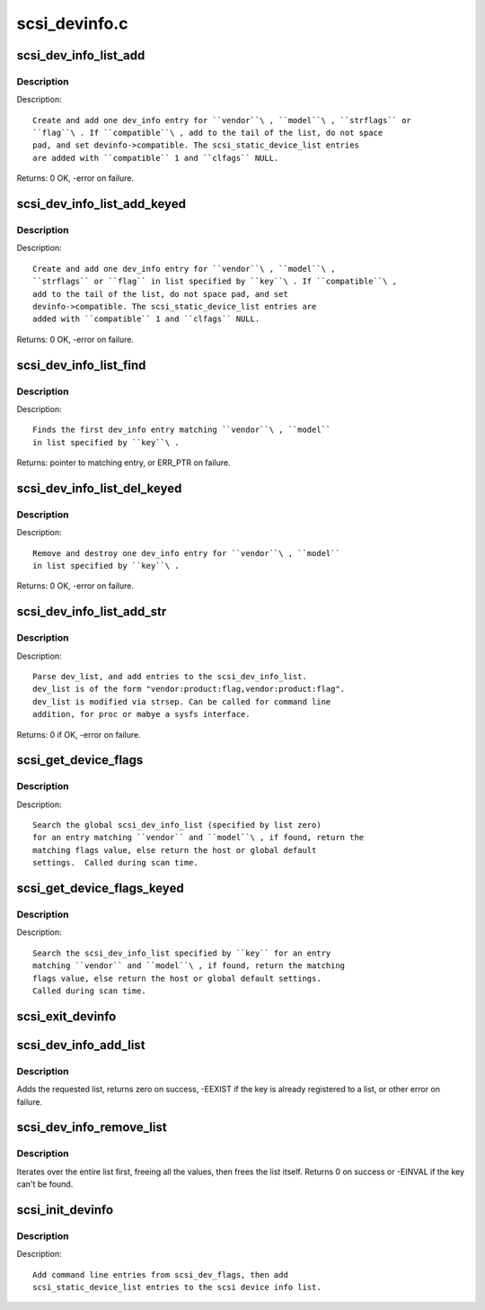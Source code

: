 .. -*- coding: utf-8; mode: rst -*-

==============
scsi_devinfo.c
==============

.. _`scsi_dev_info_list_add`:

scsi_dev_info_list_add
======================

.. c:function:: int scsi_dev_info_list_add (int compatible, char *vendor, char *model, char *strflags, int flags)

    add one dev_info list entry.

    :param int compatible:
        if true, null terminate short strings.  Otherwise space pad.

    :param char \*vendor:
        vendor string

    :param char \*model:
        model (product) string

    :param char \*strflags:
        integer string

    :param int flags:
        if strflags NULL, use this flag value


.. _`scsi_dev_info_list_add.description`:

Description
-----------

Description::

        Create and add one dev_info entry for ``vendor``\ , ``model``\ , ``strflags`` or
        ``flag``\ . If ``compatible``\ , add to the tail of the list, do not space
        pad, and set devinfo->compatible. The scsi_static_device_list entries
        are added with ``compatible`` 1 and ``clfags`` NULL.

Returns: 0 OK, -error on failure.


.. _`scsi_dev_info_list_add_keyed`:

scsi_dev_info_list_add_keyed
============================

.. c:function:: int scsi_dev_info_list_add_keyed (int compatible, char *vendor, char *model, char *strflags, int flags, int key)

    add one dev_info list entry.

    :param int compatible:
        if true, null terminate short strings.  Otherwise space pad.

    :param char \*vendor:
        vendor string

    :param char \*model:
        model (product) string

    :param char \*strflags:
        integer string

    :param int flags:
        if strflags NULL, use this flag value

    :param int key:
        specify list to use


.. _`scsi_dev_info_list_add_keyed.description`:

Description
-----------

Description::

        Create and add one dev_info entry for ``vendor``\ , ``model``\ ,
        ``strflags`` or ``flag`` in list specified by ``key``\ . If ``compatible``\ ,
        add to the tail of the list, do not space pad, and set
        devinfo->compatible. The scsi_static_device_list entries are
        added with ``compatible`` 1 and ``clfags`` NULL.

Returns: 0 OK, -error on failure.


.. _`scsi_dev_info_list_find`:

scsi_dev_info_list_find
=======================

.. c:function:: struct scsi_dev_info_list *scsi_dev_info_list_find (const char *vendor, const char *model, int key)

    find a matching dev_info list entry.

    :param const char \*vendor:
        vendor string

    :param const char \*model:
        model (product) string

    :param int key:
        specify list to use


.. _`scsi_dev_info_list_find.description`:

Description
-----------

Description::

        Finds the first dev_info entry matching ``vendor``\ , ``model``
        in list specified by ``key``\ .

Returns: pointer to matching entry, or ERR_PTR on failure.


.. _`scsi_dev_info_list_del_keyed`:

scsi_dev_info_list_del_keyed
============================

.. c:function:: int scsi_dev_info_list_del_keyed (char *vendor, char *model, int key)

    remove one dev_info list entry.

    :param char \*vendor:
        vendor string

    :param char \*model:
        model (product) string

    :param int key:
        specify list to use


.. _`scsi_dev_info_list_del_keyed.description`:

Description
-----------

Description::

        Remove and destroy one dev_info entry for ``vendor``\ , ``model``
        in list specified by ``key``\ .

Returns: 0 OK, -error on failure.


.. _`scsi_dev_info_list_add_str`:

scsi_dev_info_list_add_str
==========================

.. c:function:: int scsi_dev_info_list_add_str (char *dev_list)

    parse dev_list and add to the scsi_dev_info_list.

    :param char \*dev_list:
        string of device flags to add


.. _`scsi_dev_info_list_add_str.description`:

Description
-----------

Description::

        Parse dev_list, and add entries to the scsi_dev_info_list.
        dev_list is of the form "vendor:product:flag,vendor:product:flag".
        dev_list is modified via strsep. Can be called for command line
        addition, for proc or mabye a sysfs interface.

Returns: 0 if OK, -error on failure.


.. _`scsi_get_device_flags`:

scsi_get_device_flags
=====================

.. c:function:: int scsi_get_device_flags (struct scsi_device *sdev, const unsigned char *vendor, const unsigned char *model)

    get device specific flags from the dynamic device list.

    :param struct scsi_device \*sdev:
        :c:type:`struct scsi_device <scsi_device>` to get flags for

    :param const unsigned char \*vendor:
        vendor name

    :param const unsigned char \*model:
        model name


.. _`scsi_get_device_flags.description`:

Description
-----------

Description::

    Search the global scsi_dev_info_list (specified by list zero)
    for an entry matching ``vendor`` and ``model``\ , if found, return the
    matching flags value, else return the host or global default
    settings.  Called during scan time.


.. _`scsi_get_device_flags_keyed`:

scsi_get_device_flags_keyed
===========================

.. c:function:: int scsi_get_device_flags_keyed (struct scsi_device *sdev, const unsigned char *vendor, const unsigned char *model, int key)

    get device specific flags from the dynamic device list

    :param struct scsi_device \*sdev:
        :c:type:`struct scsi_device <scsi_device>` to get flags for

    :param const unsigned char \*vendor:
        vendor name

    :param const unsigned char \*model:
        model name

    :param int key:
        list to look up


.. _`scsi_get_device_flags_keyed.description`:

Description
-----------

Description::

    Search the scsi_dev_info_list specified by ``key`` for an entry
    matching ``vendor`` and ``model``\ , if found, return the matching
    flags value, else return the host or global default settings.
    Called during scan time.


.. _`scsi_exit_devinfo`:

scsi_exit_devinfo
=================

.. c:function:: void scsi_exit_devinfo ( void)

    remove /proc/scsi/device_info & the scsi_dev_info_list

    :param void:
        no arguments


.. _`scsi_dev_info_add_list`:

scsi_dev_info_add_list
======================

.. c:function:: int scsi_dev_info_add_list (int key, const char *name)

    add a new devinfo list

    :param int key:
        key of the list to add

    :param const char \*name:
        Name of the list to add (for /proc/scsi/device_info)


.. _`scsi_dev_info_add_list.description`:

Description
-----------

Adds the requested list, returns zero on success, -EEXIST if the
key is already registered to a list, or other error on failure.


.. _`scsi_dev_info_remove_list`:

scsi_dev_info_remove_list
=========================

.. c:function:: int scsi_dev_info_remove_list (int key)

    destroy an added devinfo list

    :param int key:
        key of the list to destroy


.. _`scsi_dev_info_remove_list.description`:

Description
-----------

Iterates over the entire list first, freeing all the values, then
frees the list itself.  Returns 0 on success or -EINVAL if the key
can't be found.


.. _`scsi_init_devinfo`:

scsi_init_devinfo
=================

.. c:function:: int scsi_init_devinfo ( void)

    set up the dynamic device list.

    :param void:
        no arguments


.. _`scsi_init_devinfo.description`:

Description
-----------


Description::

        Add command line entries from scsi_dev_flags, then add
        scsi_static_device_list entries to the scsi device info list.

